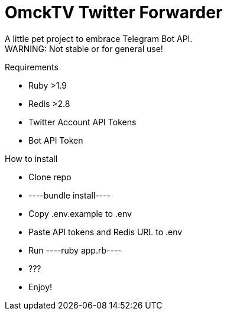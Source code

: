 = OmckTV Twitter Forwarder

A little pet project to embrace Telegram Bot API. +
WARNING: Not stable or for general use!

.Requirements
* Ruby >1.9
* Redis >2.8
* Twitter Account API Tokens
* Bot API Token

.How to install
* Clone repo
* ----bundle install----
* Copy .env.example to .env
* Paste API tokens and Redis URL to .env
* Run ----ruby app.rb----
* ???
* Enjoy!
